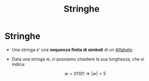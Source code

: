 :PROPERTIES:
:ID:       24069157-da29-4dcc-92fd-91e0953dee16
:END:
#+title: Stringhe
#+filetags: :LinguaggiEComputabilita'

* Stringhe
+ Una stringa e' una *sequenza finita di simboli* di un [[id:d7db99e3-8358-4742-8c69-585a92ea43bb][Alfabeto]]
+ Data una stringa w, ci possiamo chiedere la sua lunghezza, che si indica:
  #+BEGIN_CENTER
  \[w = 01101 \Rightarrow |w| = 5\]
  #+END_CENTER
